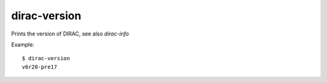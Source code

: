 =============
dirac-version
=============

Prints the version of DIRAC, see also `dirac-info`

Example::

  $ dirac-version
  v6r20-pre17


